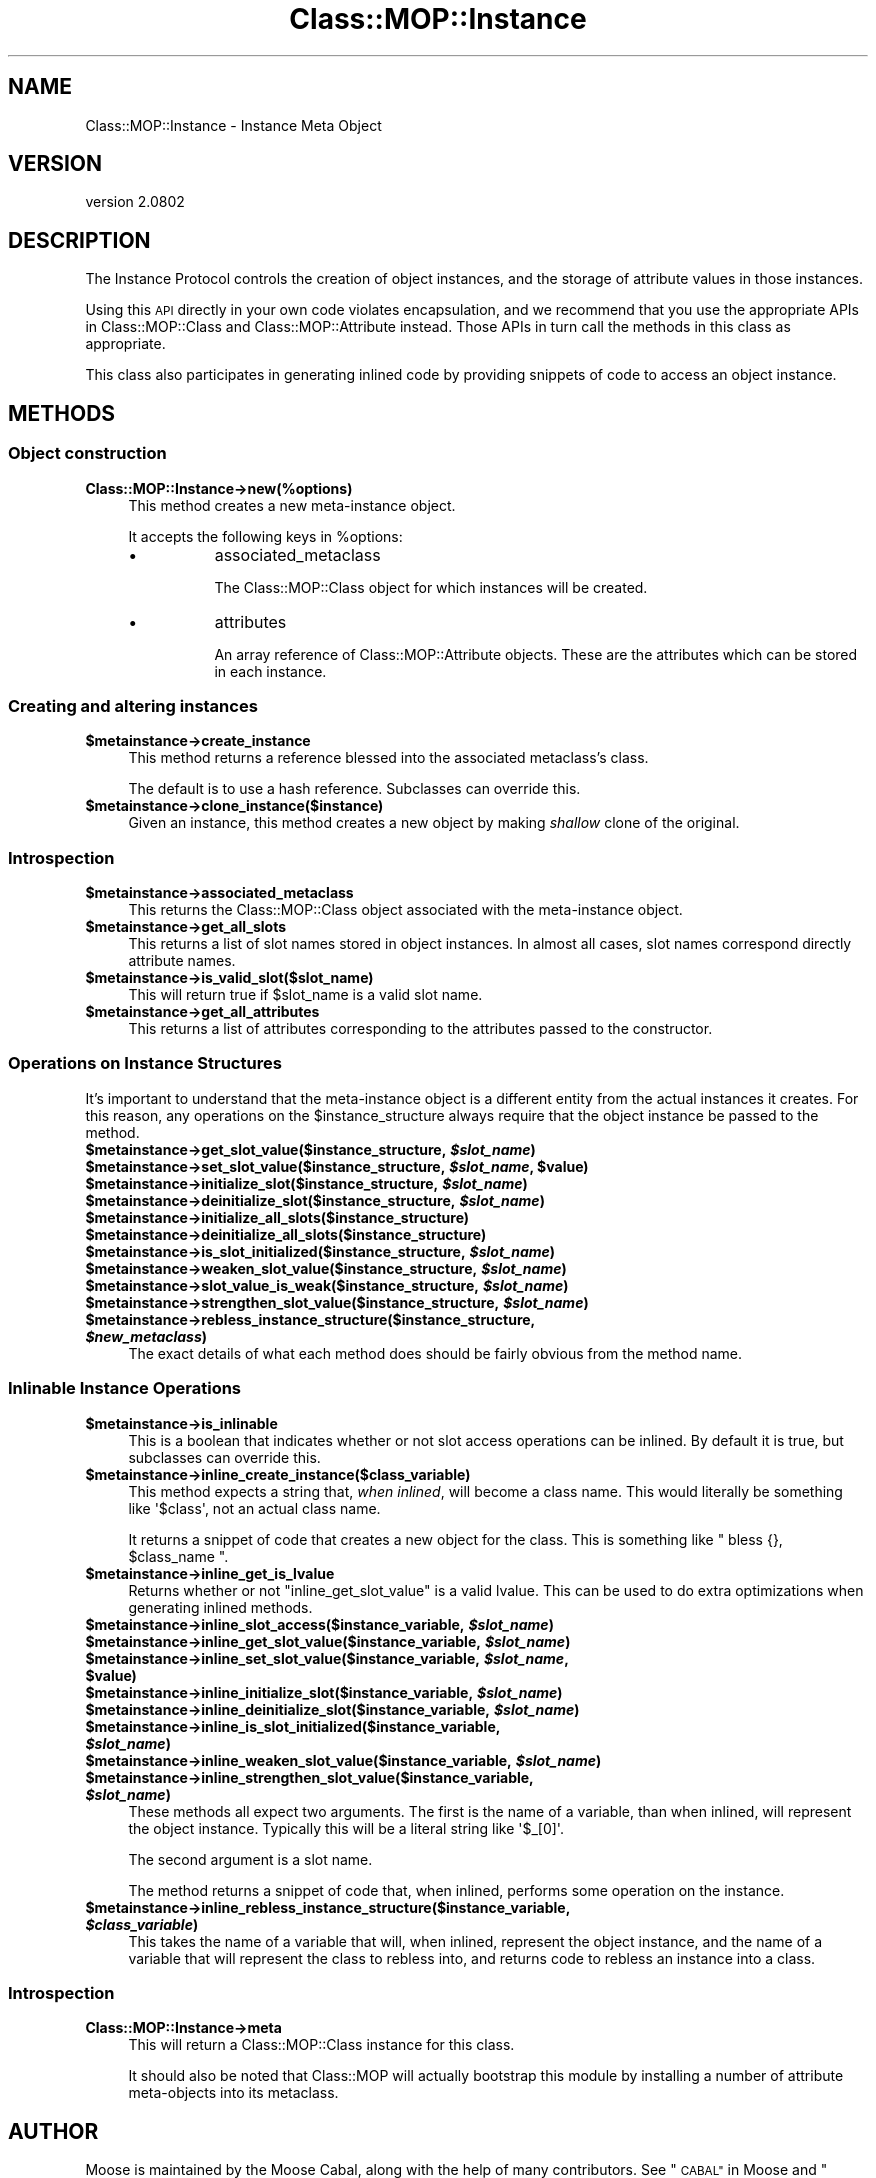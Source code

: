 .\" Automatically generated by Pod::Man 2.27 (Pod::Simple 3.28)
.\"
.\" Standard preamble:
.\" ========================================================================
.de Sp \" Vertical space (when we can't use .PP)
.if t .sp .5v
.if n .sp
..
.de Vb \" Begin verbatim text
.ft CW
.nf
.ne \\$1
..
.de Ve \" End verbatim text
.ft R
.fi
..
.\" Set up some character translations and predefined strings.  \*(-- will
.\" give an unbreakable dash, \*(PI will give pi, \*(L" will give a left
.\" double quote, and \*(R" will give a right double quote.  \*(C+ will
.\" give a nicer C++.  Capital omega is used to do unbreakable dashes and
.\" therefore won't be available.  \*(C` and \*(C' expand to `' in nroff,
.\" nothing in troff, for use with C<>.
.tr \(*W-
.ds C+ C\v'-.1v'\h'-1p'\s-2+\h'-1p'+\s0\v'.1v'\h'-1p'
.ie n \{\
.    ds -- \(*W-
.    ds PI pi
.    if (\n(.H=4u)&(1m=24u) .ds -- \(*W\h'-12u'\(*W\h'-12u'-\" diablo 10 pitch
.    if (\n(.H=4u)&(1m=20u) .ds -- \(*W\h'-12u'\(*W\h'-8u'-\"  diablo 12 pitch
.    ds L" ""
.    ds R" ""
.    ds C` ""
.    ds C' ""
'br\}
.el\{\
.    ds -- \|\(em\|
.    ds PI \(*p
.    ds L" ``
.    ds R" ''
.    ds C`
.    ds C'
'br\}
.\"
.\" Escape single quotes in literal strings from groff's Unicode transform.
.ie \n(.g .ds Aq \(aq
.el       .ds Aq '
.\"
.\" If the F register is turned on, we'll generate index entries on stderr for
.\" titles (.TH), headers (.SH), subsections (.SS), items (.Ip), and index
.\" entries marked with X<> in POD.  Of course, you'll have to process the
.\" output yourself in some meaningful fashion.
.\"
.\" Avoid warning from groff about undefined register 'F'.
.de IX
..
.nr rF 0
.if \n(.g .if rF .nr rF 1
.if (\n(rF:(\n(.g==0)) \{
.    if \nF \{
.        de IX
.        tm Index:\\$1\t\\n%\t"\\$2"
..
.        if !\nF==2 \{
.            nr % 0
.            nr F 2
.        \}
.    \}
.\}
.rr rF
.\"
.\" Accent mark definitions (@(#)ms.acc 1.5 88/02/08 SMI; from UCB 4.2).
.\" Fear.  Run.  Save yourself.  No user-serviceable parts.
.    \" fudge factors for nroff and troff
.if n \{\
.    ds #H 0
.    ds #V .8m
.    ds #F .3m
.    ds #[ \f1
.    ds #] \fP
.\}
.if t \{\
.    ds #H ((1u-(\\\\n(.fu%2u))*.13m)
.    ds #V .6m
.    ds #F 0
.    ds #[ \&
.    ds #] \&
.\}
.    \" simple accents for nroff and troff
.if n \{\
.    ds ' \&
.    ds ` \&
.    ds ^ \&
.    ds , \&
.    ds ~ ~
.    ds /
.\}
.if t \{\
.    ds ' \\k:\h'-(\\n(.wu*8/10-\*(#H)'\'\h"|\\n:u"
.    ds ` \\k:\h'-(\\n(.wu*8/10-\*(#H)'\`\h'|\\n:u'
.    ds ^ \\k:\h'-(\\n(.wu*10/11-\*(#H)'^\h'|\\n:u'
.    ds , \\k:\h'-(\\n(.wu*8/10)',\h'|\\n:u'
.    ds ~ \\k:\h'-(\\n(.wu-\*(#H-.1m)'~\h'|\\n:u'
.    ds / \\k:\h'-(\\n(.wu*8/10-\*(#H)'\z\(sl\h'|\\n:u'
.\}
.    \" troff and (daisy-wheel) nroff accents
.ds : \\k:\h'-(\\n(.wu*8/10-\*(#H+.1m+\*(#F)'\v'-\*(#V'\z.\h'.2m+\*(#F'.\h'|\\n:u'\v'\*(#V'
.ds 8 \h'\*(#H'\(*b\h'-\*(#H'
.ds o \\k:\h'-(\\n(.wu+\w'\(de'u-\*(#H)/2u'\v'-.3n'\*(#[\z\(de\v'.3n'\h'|\\n:u'\*(#]
.ds d- \h'\*(#H'\(pd\h'-\w'~'u'\v'-.25m'\f2\(hy\fP\v'.25m'\h'-\*(#H'
.ds D- D\\k:\h'-\w'D'u'\v'-.11m'\z\(hy\v'.11m'\h'|\\n:u'
.ds th \*(#[\v'.3m'\s+1I\s-1\v'-.3m'\h'-(\w'I'u*2/3)'\s-1o\s+1\*(#]
.ds Th \*(#[\s+2I\s-2\h'-\w'I'u*3/5'\v'-.3m'o\v'.3m'\*(#]
.ds ae a\h'-(\w'a'u*4/10)'e
.ds Ae A\h'-(\w'A'u*4/10)'E
.    \" corrections for vroff
.if v .ds ~ \\k:\h'-(\\n(.wu*9/10-\*(#H)'\s-2\u~\d\s+2\h'|\\n:u'
.if v .ds ^ \\k:\h'-(\\n(.wu*10/11-\*(#H)'\v'-.4m'^\v'.4m'\h'|\\n:u'
.    \" for low resolution devices (crt and lpr)
.if \n(.H>23 .if \n(.V>19 \
\{\
.    ds : e
.    ds 8 ss
.    ds o a
.    ds d- d\h'-1'\(ga
.    ds D- D\h'-1'\(hy
.    ds th \o'bp'
.    ds Th \o'LP'
.    ds ae ae
.    ds Ae AE
.\}
.rm #[ #] #H #V #F C
.\" ========================================================================
.\"
.IX Title "Class::MOP::Instance 3"
.TH Class::MOP::Instance 3 "2013-05-07" "perl v5.18.1" "User Contributed Perl Documentation"
.\" For nroff, turn off justification.  Always turn off hyphenation; it makes
.\" way too many mistakes in technical documents.
.if n .ad l
.nh
.SH "NAME"
Class::MOP::Instance \- Instance Meta Object
.SH "VERSION"
.IX Header "VERSION"
version 2.0802
.SH "DESCRIPTION"
.IX Header "DESCRIPTION"
The Instance Protocol controls the creation of object instances, and
the storage of attribute values in those instances.
.PP
Using this \s-1API\s0 directly in your own code violates encapsulation, and
we recommend that you use the appropriate APIs in Class::MOP::Class
and Class::MOP::Attribute instead. Those APIs in turn call the
methods in this class as appropriate.
.PP
This class also participates in generating inlined code by providing
snippets of code to access an object instance.
.SH "METHODS"
.IX Header "METHODS"
.SS "Object construction"
.IX Subsection "Object construction"
.IP "\fBClass::MOP::Instance\->new(%options)\fR" 4
.IX Item "Class::MOP::Instance->new(%options)"
This method creates a new meta-instance object.
.Sp
It accepts the following keys in \f(CW%options\fR:
.RS 4
.IP "\(bu" 8
associated_metaclass
.Sp
The Class::MOP::Class object for which instances will be created.
.IP "\(bu" 8
attributes
.Sp
An array reference of Class::MOP::Attribute objects. These are the
attributes which can be stored in each instance.
.RE
.RS 4
.RE
.SS "Creating and altering instances"
.IX Subsection "Creating and altering instances"
.ie n .IP "\fB\fB$metainstance\fB\->create_instance\fR" 4
.el .IP "\fB\f(CB$metainstance\fB\->create_instance\fR" 4
.IX Item "$metainstance->create_instance"
This method returns a reference blessed into the associated
metaclass's class.
.Sp
The default is to use a hash reference. Subclasses can override this.
.ie n .IP "\fB\fB$metainstance\fB\->clone_instance($instance)\fR" 4
.el .IP "\fB\f(CB$metainstance\fB\->clone_instance($instance)\fR" 4
.IX Item "$metainstance->clone_instance($instance)"
Given an instance, this method creates a new object by making
\&\fIshallow\fR clone of the original.
.SS "Introspection"
.IX Subsection "Introspection"
.ie n .IP "\fB\fB$metainstance\fB\->associated_metaclass\fR" 4
.el .IP "\fB\f(CB$metainstance\fB\->associated_metaclass\fR" 4
.IX Item "$metainstance->associated_metaclass"
This returns the Class::MOP::Class object associated with the
meta-instance object.
.ie n .IP "\fB\fB$metainstance\fB\->get_all_slots\fR" 4
.el .IP "\fB\f(CB$metainstance\fB\->get_all_slots\fR" 4
.IX Item "$metainstance->get_all_slots"
This returns a list of slot names stored in object instances. In
almost all cases, slot names correspond directly attribute names.
.ie n .IP "\fB\fB$metainstance\fB\->is_valid_slot($slot_name)\fR" 4
.el .IP "\fB\f(CB$metainstance\fB\->is_valid_slot($slot_name)\fR" 4
.IX Item "$metainstance->is_valid_slot($slot_name)"
This will return true if \f(CW$slot_name\fR is a valid slot name.
.ie n .IP "\fB\fB$metainstance\fB\->get_all_attributes\fR" 4
.el .IP "\fB\f(CB$metainstance\fB\->get_all_attributes\fR" 4
.IX Item "$metainstance->get_all_attributes"
This returns a list of attributes corresponding to the attributes
passed to the constructor.
.SS "Operations on Instance Structures"
.IX Subsection "Operations on Instance Structures"
It's important to understand that the meta-instance object is a
different entity from the actual instances it creates. For this
reason, any operations on the \f(CW$instance_structure\fR always require
that the object instance be passed to the method.
.ie n .IP "\fB\fB$metainstance\fB\->get_slot_value($instance_structure, \f(BI$slot_name\fB)\fR" 4
.el .IP "\fB\f(CB$metainstance\fB\->get_slot_value($instance_structure, \f(CB$slot_name\fB)\fR" 4
.IX Item "$metainstance->get_slot_value($instance_structure, $slot_name)"
.PD 0
.ie n .IP "\fB\fB$metainstance\fB\->set_slot_value($instance_structure, \f(BI$slot_name\fB, \f(CB$value\fB)\fR" 4
.el .IP "\fB\f(CB$metainstance\fB\->set_slot_value($instance_structure, \f(CB$slot_name\fB, \f(CB$value\fB)\fR" 4
.IX Item "$metainstance->set_slot_value($instance_structure, $slot_name, $value)"
.ie n .IP "\fB\fB$metainstance\fB\->initialize_slot($instance_structure, \f(BI$slot_name\fB)\fR" 4
.el .IP "\fB\f(CB$metainstance\fB\->initialize_slot($instance_structure, \f(CB$slot_name\fB)\fR" 4
.IX Item "$metainstance->initialize_slot($instance_structure, $slot_name)"
.ie n .IP "\fB\fB$metainstance\fB\->deinitialize_slot($instance_structure, \f(BI$slot_name\fB)\fR" 4
.el .IP "\fB\f(CB$metainstance\fB\->deinitialize_slot($instance_structure, \f(CB$slot_name\fB)\fR" 4
.IX Item "$metainstance->deinitialize_slot($instance_structure, $slot_name)"
.ie n .IP "\fB\fB$metainstance\fB\->initialize_all_slots($instance_structure)\fR" 4
.el .IP "\fB\f(CB$metainstance\fB\->initialize_all_slots($instance_structure)\fR" 4
.IX Item "$metainstance->initialize_all_slots($instance_structure)"
.ie n .IP "\fB\fB$metainstance\fB\->deinitialize_all_slots($instance_structure)\fR" 4
.el .IP "\fB\f(CB$metainstance\fB\->deinitialize_all_slots($instance_structure)\fR" 4
.IX Item "$metainstance->deinitialize_all_slots($instance_structure)"
.ie n .IP "\fB\fB$metainstance\fB\->is_slot_initialized($instance_structure, \f(BI$slot_name\fB)\fR" 4
.el .IP "\fB\f(CB$metainstance\fB\->is_slot_initialized($instance_structure, \f(CB$slot_name\fB)\fR" 4
.IX Item "$metainstance->is_slot_initialized($instance_structure, $slot_name)"
.ie n .IP "\fB\fB$metainstance\fB\->weaken_slot_value($instance_structure, \f(BI$slot_name\fB)\fR" 4
.el .IP "\fB\f(CB$metainstance\fB\->weaken_slot_value($instance_structure, \f(CB$slot_name\fB)\fR" 4
.IX Item "$metainstance->weaken_slot_value($instance_structure, $slot_name)"
.ie n .IP "\fB\fB$metainstance\fB\->slot_value_is_weak($instance_structure, \f(BI$slot_name\fB)\fR" 4
.el .IP "\fB\f(CB$metainstance\fB\->slot_value_is_weak($instance_structure, \f(CB$slot_name\fB)\fR" 4
.IX Item "$metainstance->slot_value_is_weak($instance_structure, $slot_name)"
.ie n .IP "\fB\fB$metainstance\fB\->strengthen_slot_value($instance_structure, \f(BI$slot_name\fB)\fR" 4
.el .IP "\fB\f(CB$metainstance\fB\->strengthen_slot_value($instance_structure, \f(CB$slot_name\fB)\fR" 4
.IX Item "$metainstance->strengthen_slot_value($instance_structure, $slot_name)"
.ie n .IP "\fB\fB$metainstance\fB\->rebless_instance_structure($instance_structure, \f(BI$new_metaclass\fB)\fR" 4
.el .IP "\fB\f(CB$metainstance\fB\->rebless_instance_structure($instance_structure, \f(CB$new_metaclass\fB)\fR" 4
.IX Item "$metainstance->rebless_instance_structure($instance_structure, $new_metaclass)"
.PD
The exact details of what each method does should be fairly obvious
from the method name.
.SS "Inlinable Instance Operations"
.IX Subsection "Inlinable Instance Operations"
.ie n .IP "\fB\fB$metainstance\fB\->is_inlinable\fR" 4
.el .IP "\fB\f(CB$metainstance\fB\->is_inlinable\fR" 4
.IX Item "$metainstance->is_inlinable"
This is a boolean that indicates whether or not slot access operations
can be inlined. By default it is true, but subclasses can override
this.
.ie n .IP "\fB\fB$metainstance\fB\->inline_create_instance($class_variable)\fR" 4
.el .IP "\fB\f(CB$metainstance\fB\->inline_create_instance($class_variable)\fR" 4
.IX Item "$metainstance->inline_create_instance($class_variable)"
This method expects a string that, \fIwhen inlined\fR, will become a
class name. This would literally be something like \f(CW\*(Aq$class\*(Aq\fR, not an
actual class name.
.Sp
It returns a snippet of code that creates a new object for the
class. This is something like \f(CW\*(C` bless {}, $class_name \*(C'\fR.
.ie n .IP "\fB\fB$metainstance\fB\->inline_get_is_lvalue\fR" 4
.el .IP "\fB\f(CB$metainstance\fB\->inline_get_is_lvalue\fR" 4
.IX Item "$metainstance->inline_get_is_lvalue"
Returns whether or not \f(CW\*(C`inline_get_slot_value\*(C'\fR is a valid lvalue. This can be
used to do extra optimizations when generating inlined methods.
.ie n .IP "\fB\fB$metainstance\fB\->inline_slot_access($instance_variable, \f(BI$slot_name\fB)\fR" 4
.el .IP "\fB\f(CB$metainstance\fB\->inline_slot_access($instance_variable, \f(CB$slot_name\fB)\fR" 4
.IX Item "$metainstance->inline_slot_access($instance_variable, $slot_name)"
.PD 0
.ie n .IP "\fB\fB$metainstance\fB\->inline_get_slot_value($instance_variable, \f(BI$slot_name\fB)\fR" 4
.el .IP "\fB\f(CB$metainstance\fB\->inline_get_slot_value($instance_variable, \f(CB$slot_name\fB)\fR" 4
.IX Item "$metainstance->inline_get_slot_value($instance_variable, $slot_name)"
.ie n .IP "\fB\fB$metainstance\fB\->inline_set_slot_value($instance_variable, \f(BI$slot_name\fB, \f(CB$value\fB)\fR" 4
.el .IP "\fB\f(CB$metainstance\fB\->inline_set_slot_value($instance_variable, \f(CB$slot_name\fB, \f(CB$value\fB)\fR" 4
.IX Item "$metainstance->inline_set_slot_value($instance_variable, $slot_name, $value)"
.ie n .IP "\fB\fB$metainstance\fB\->inline_initialize_slot($instance_variable, \f(BI$slot_name\fB)\fR" 4
.el .IP "\fB\f(CB$metainstance\fB\->inline_initialize_slot($instance_variable, \f(CB$slot_name\fB)\fR" 4
.IX Item "$metainstance->inline_initialize_slot($instance_variable, $slot_name)"
.ie n .IP "\fB\fB$metainstance\fB\->inline_deinitialize_slot($instance_variable, \f(BI$slot_name\fB)\fR" 4
.el .IP "\fB\f(CB$metainstance\fB\->inline_deinitialize_slot($instance_variable, \f(CB$slot_name\fB)\fR" 4
.IX Item "$metainstance->inline_deinitialize_slot($instance_variable, $slot_name)"
.ie n .IP "\fB\fB$metainstance\fB\->inline_is_slot_initialized($instance_variable, \f(BI$slot_name\fB)\fR" 4
.el .IP "\fB\f(CB$metainstance\fB\->inline_is_slot_initialized($instance_variable, \f(CB$slot_name\fB)\fR" 4
.IX Item "$metainstance->inline_is_slot_initialized($instance_variable, $slot_name)"
.ie n .IP "\fB\fB$metainstance\fB\->inline_weaken_slot_value($instance_variable, \f(BI$slot_name\fB)\fR" 4
.el .IP "\fB\f(CB$metainstance\fB\->inline_weaken_slot_value($instance_variable, \f(CB$slot_name\fB)\fR" 4
.IX Item "$metainstance->inline_weaken_slot_value($instance_variable, $slot_name)"
.ie n .IP "\fB\fB$metainstance\fB\->inline_strengthen_slot_value($instance_variable, \f(BI$slot_name\fB)\fR" 4
.el .IP "\fB\f(CB$metainstance\fB\->inline_strengthen_slot_value($instance_variable, \f(CB$slot_name\fB)\fR" 4
.IX Item "$metainstance->inline_strengthen_slot_value($instance_variable, $slot_name)"
.PD
These methods all expect two arguments. The first is the name of a
variable, than when inlined, will represent the object
instance. Typically this will be a literal string like \f(CW\*(Aq$_[0]\*(Aq\fR.
.Sp
The second argument is a slot name.
.Sp
The method returns a snippet of code that, when inlined, performs some
operation on the instance.
.ie n .IP "\fB\fB$metainstance\fB\->inline_rebless_instance_structure($instance_variable, \f(BI$class_variable\fB)\fR" 4
.el .IP "\fB\f(CB$metainstance\fB\->inline_rebless_instance_structure($instance_variable, \f(CB$class_variable\fB)\fR" 4
.IX Item "$metainstance->inline_rebless_instance_structure($instance_variable, $class_variable)"
This takes the name of a variable that will, when inlined, represent the object
instance, and the name of a variable that will represent the class to rebless
into, and returns code to rebless an instance into a class.
.SS "Introspection"
.IX Subsection "Introspection"
.IP "\fBClass::MOP::Instance\->meta\fR" 4
.IX Item "Class::MOP::Instance->meta"
This will return a Class::MOP::Class instance for this class.
.Sp
It should also be noted that Class::MOP will actually bootstrap
this module by installing a number of attribute meta-objects into its
metaclass.
.SH "AUTHOR"
.IX Header "AUTHOR"
Moose is maintained by the Moose Cabal, along with the help of many contributors. See \*(L"\s-1CABAL\*(R"\s0 in Moose and \*(L"\s-1CONTRIBUTORS\*(R"\s0 in Moose for details.
.SH "COPYRIGHT AND LICENSE"
.IX Header "COPYRIGHT AND LICENSE"
This software is copyright (c) 2013 by Infinity Interactive, Inc..
.PP
This is free software; you can redistribute it and/or modify it under
the same terms as the Perl 5 programming language system itself.

